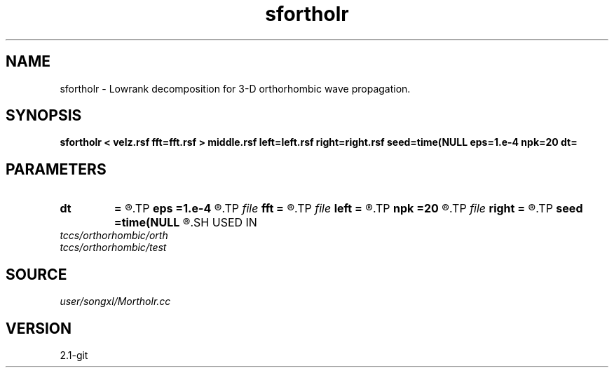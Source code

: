 .TH sfortholr 1  "APRIL 2019" Madagascar "Madagascar Manuals"
.SH NAME
sfortholr \- Lowrank decomposition for 3-D orthorhombic wave propagation. 
.SH SYNOPSIS
.B sfortholr < velz.rsf fft=fft.rsf > middle.rsf left=left.rsf right=right.rsf seed=time(NULL eps=1.e-4 npk=20 dt=
.SH PARAMETERS
.PD 0
.TP
.I        
.B dt
.B =
.R  	time step
.TP
.I        
.B eps
.B =1.e-4
.R  	tolerance
.TP
.I file   
.B fft
.B =
.R  	auxiliary input file name
.TP
.I file   
.B left
.B =
.R  	auxiliary output file name
.TP
.I        
.B npk
.B =20
.R  	maximum rank
.TP
.I file   
.B right
.B =
.R  	auxiliary output file name
.TP
.I        
.B seed
.B =time(NULL
.R  
.SH USED IN
.TP
.I tccs/orthorhombic/orth
.TP
.I tccs/orthorhombic/test
.SH SOURCE
.I user/songxl/Mortholr.cc
.SH VERSION
2.1-git
